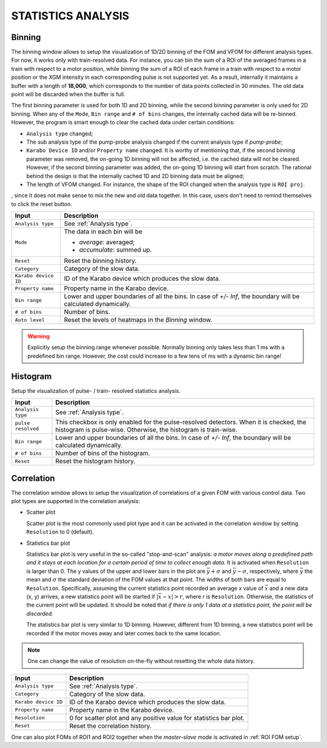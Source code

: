 .. _statistics analysis:

STATISTICS ANALYSIS
===================

.. _Binning:

Binning
-------

.. image:: images/1d_binning.jpg
   :width: 800

The binning window allows to setup the visualization of 1D/2D binning of the
FOM and VFOM for different analysis types. For now, it works only with train-resolved data. For instance,
you can bin the sum of a ROI of the averaged frames in a train with respect to a motor position, while
binning the sum of a ROI of each frame in a train with respect to a motor position or the XGM intensity
in each corresponding pulse is not supported yet. As a result, internally it maintains a buffer with a length
of **18,000**, which corresponds to the number of data points collected in 30 minutes. The old data point
will be discarded when the buffer is full.

The first binning parameter is used for both 1D and 2D binning, while the second binning parameter is only
used for 2D binning. When any of the ``Mode``, ``Bin range`` and ``# of bins`` changes, the internally cached
data will be re-binned. However, the program is smart enough to clear the cached data under certain conditions:

- ``Analysis type`` changed;
- The sub analysis type of the pump-probe analysis changed if the current analysis type if *pump-probe*;
- ``Karabo Device ID`` and/or ``Property name`` changed. It is worthy of mentioning that, if the second
  binning parameter was removed, the on-going 1D binning will not be affected, i.e. the cached data will
  not be cleared. However, if the second binning parameter was added, the on-going 1D binning will start from
  scratch. The rational behind the design is that the internally cached 1D and 2D binning data must be aligned;
- The length of VFOM changed. For instance, the shape of the ROI changed when the analysis type is ``ROI proj``.

, since it does not make sense to mix the new and old data together. In this case, users don't need to remind
themselves to click the reset button.

+----------------------------+--------------------------------------------------------------------+
| Input                      | Description                                                        |
+============================+====================================================================+
| ``Analysis type``          | See :ref:`Analysis type`.                                          |
+----------------------------+--------------------------------------------------------------------+
| ``Mode``                   | The data in each bin will be                                       |
|                            |                                                                    |
|                            | - *average*: averaged;                                             |
|                            |                                                                    |
|                            | - *accumulate*: summed up.                                         |
+----------------------------+--------------------------------------------------------------------+
| ``Reset``                  | Reset the binning history.                                         |
+----------------------------+--------------------------------------------------------------------+
| ``Category``               | Category of the slow data.                                         |
+----------------------------+--------------------------------------------------------------------+
| ``Karabo device ID``       | ID of the Karabo device which produces the slow data.              |
+----------------------------+--------------------------------------------------------------------+
| ``Property name``          | Property name in the Karabo device.                                |
+----------------------------+--------------------------------------------------------------------+
| ``Bin range``              | Lower and upper boundaries of all the bins. In case of *+/- Inf*,  |
|                            | the boundary will be calculated dynamically.                       |
+----------------------------+--------------------------------------------------------------------+
| ``# of bins``              | Number of bins.                                                    |
+----------------------------+--------------------------------------------------------------------+
| ``Auto level``             | Reset the levels of heatmaps in the *Binning* window.              |
+----------------------------+--------------------------------------------------------------------+

.. warning::

    Explicitly setup the binning range whenever possible. Normally binning only takes less than
    1 ms with a predefined bin range. However, the cost could increase to a few tens of ms with
    a dynamic bin range!


.. _Histogram:

Histogram
---------

.. image:: images/histogram_setup.png
   :width: 640

Setup the visualization of pulse- / train- resolved statistics analysis.

+----------------------------+--------------------------------------------------------------------+
| Input                      | Description                                                        |
+============================+====================================================================+
| ``Analysis type``          | See :ref:`Analysis type`.                                          |
+----------------------------+--------------------------------------------------------------------+
| ``pulse resolved``         | This checkbox is only enabled for the pulse-resolved detectors.    |
|                            | When it is checked, the histogram is pulse-wise. Otherwise, the    |
|                            | histogram is train-wise.                                           |
+----------------------------+--------------------------------------------------------------------+
| ``Bin range``              | Lower and upper boundaries of all the bins. In case of *+/- Inf*,  |
|                            | the boundary will be calculated dynamically.                       |
+----------------------------+--------------------------------------------------------------------+
| ``# of bins``              | Number of bins of the histogram.                                   |
+----------------------------+--------------------------------------------------------------------+
| ``Reset``                  | Reset the histogram history.                                       |
+----------------------------+--------------------------------------------------------------------+

.. image:: images/histogram_window.png
   :width: 800


.. _Correlation:

Correlation
-----------

.. image:: images/correlation.jpg
   :width: 800

The correlation window allows to setup the visualization of correlations of a given FOM with
various control data. Two plot types are supported in the correlation analysis:

- Scatter plot

  Scatter plot is the most commonly used plot type and it can be activated in the correlation
  window by setting ``Resolution`` to 0 (default).

- Statistics bar plot

  Statistics bar plot is very useful in the so-called "stop-and-scan" analysis: *a motor moves
  along a predefined path and it stays at each location for a certain period of time to collect
  enough data*. It is activated when ``Resolution`` is larger than 0. The y values of the upper
  and lower bars in the plot are :math:`\bar{y} + {\sigma}` and :math:`\bar{y} - {\sigma}`, respectively,
  where :math:`\bar{y}` the mean and :math:`{\sigma}` the standard deviation of the FOM values
  at that point. The widths of both bars are equal to ``Resolution``.
  Specifically, assuming the current statistics point recorded an average x value of :math:`\bar{x}`
  and a new data (x, y) arrives, a new statistics point will be started if :math:`|\bar{x} - x| > r`,
  where `r` is ``Resolution``.
  Otherwise, the statistics of the current point will be updated.
  It should be noted that *if there is only 1 data at a statistics point, the point will be discarded.*

  The statistics bar plot is very similar to 1D binning. However, different from 1D binning,
  a new statistics point will be recorded if the motor moves away and later comes back to the same location.

.. note::

    One can change the value of resolution on-the-fly without resetting the whole data history.


+----------------------------+--------------------------------------------------------------------+
| Input                      | Description                                                        |
+============================+====================================================================+
| ``Analysis type``          | See :ref:`Analysis type`.                                          |
+----------------------------+--------------------------------------------------------------------+
| ``Category``               | Category of the slow data.                                         |
+----------------------------+--------------------------------------------------------------------+
| ``Karabo device ID``       | ID of the Karabo device which produces the slow data.              |
+----------------------------+--------------------------------------------------------------------+
| ``Property name``          | Property name in the Karabo device.                                |
+----------------------------+--------------------------------------------------------------------+
| ``Resolution``             | 0 for scatter plot and any positive value for statistics bar plot. |
+----------------------------+--------------------------------------------------------------------+
| ``Reset``                  | Reset the correlation history.                                     |
+----------------------------+--------------------------------------------------------------------+

One can also plot FOMs of ROI1 and ROI2 together when the *master-slave* mode is activated in
:ref:`ROI FOM setup`.
